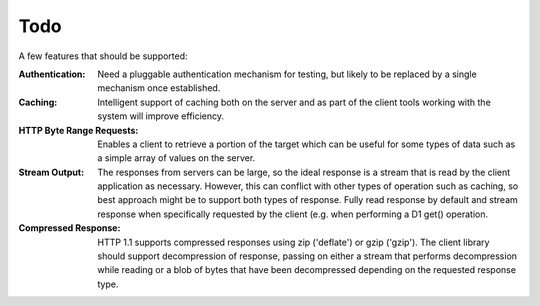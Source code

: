 Todo
====

A few features that should be supported:

:Authentication:
  Need a pluggable authentication mechanism for testing, but likely to be
  replaced by a single mechanism once established.


:Caching:
  Intelligent support of caching both on the server and as part of the client
  tools working with the system will improve efficiency.


:HTTP Byte Range Requests:
  Enables a client to retrieve a portion of the target which can be useful for
  some types of data such as a simple array of values on the server.
  

:Stream Output:
  The responses from servers can be large, so the ideal response is a stream
  that is read by the client application as necessary.  However, this can 
  conflict with other types of operation such as caching, so best approach
  might be to support both types of response.  Fully read response by default
  and stream response when specifically requested by the client (e.g. when
  performing a D1 get() operation.


:Compressed Response:
  HTTP 1.1 supports compressed responses using zip ('deflate') or gzip ('gzip').  
  The client library should support decompression of response, passing on either
  a stream that performs decompression while reading or a blob of bytes that 
  have been decompressed depending on the requested response type.
  
  